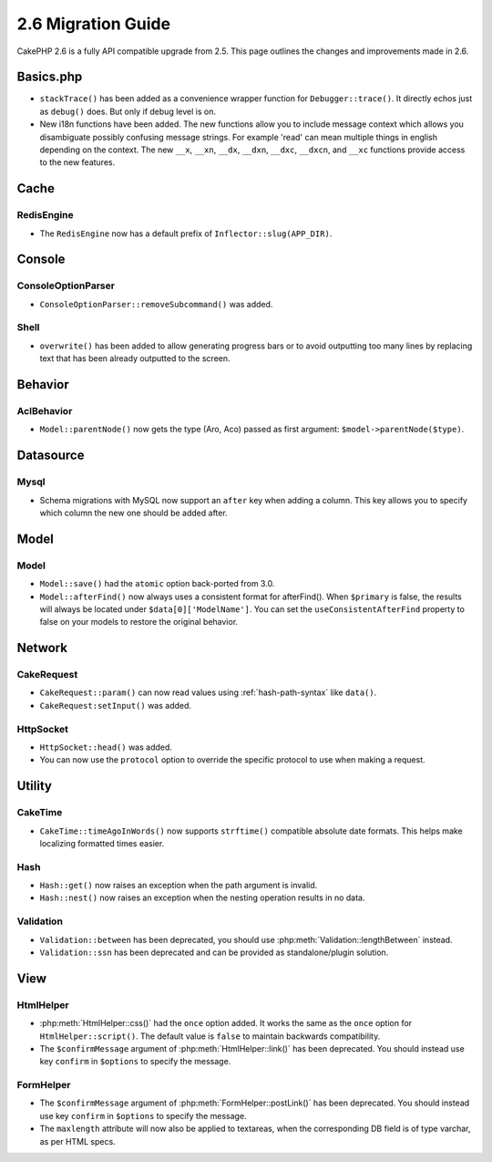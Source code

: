 2.6 Migration Guide
###################

CakePHP 2.6 is a fully API compatible upgrade from 2.5.  This page outlines
the changes and improvements made in 2.6.

Basics.php
==========

- ``stackTrace()`` has been added as a convenience wrapper function for ``Debugger::trace()``.
  It directly echos just as ``debug()`` does. But only if debug level is on.
- New i18n functions have been added. The new functions allow you to include
  message context which allows you disambiguate possibly confusing message
  strings. For example 'read' can mean multiple things in english depending on
  the context. The new ``__x``, ``__xn``, ``__dx``, ``__dxn``, ``__dxc``,
  ``__dxcn``, and ``__xc`` functions provide access to the new features.

Cache
=====

RedisEngine
-----------

- The ``RedisEngine`` now has a default prefix of ``Inflector::slug(APP_DIR)``.

Console
=======

ConsoleOptionParser
-------------------

- ``ConsoleOptionParser::removeSubcommand()`` was added.

Shell
-----

- ``overwrite()`` has been added to allow generating progress bars or to avoid outputting
  too many lines by replacing text that has been already outputted to the screen.

Behavior
========

AclBehavior
-----------

- ``Model::parentNode()`` now gets the type (Aro, Aco) passed as first argument: ``$model->parentNode($type)``.

Datasource
==========

Mysql
-----

- Schema migrations with MySQL now support an ``after`` key when adding
  a column. This key allows you to specify which column the new one should be
  added after.


Model
=====

Model
-----

- ``Model::save()`` had the ``atomic`` option back-ported from 3.0.
- ``Model::afterFind()`` now always uses a consistent format for afterFind().
  When ``$primary`` is false, the results will always be located under
  ``$data[0]['ModelName']``. You can set the ``useConsistentAfterFind`` property
  to false on your models to restore the original behavior.

Network
=======

CakeRequest
-----------

- ``CakeRequest::param()`` can now read values using :ref:`hash-path-syntax`
  like ``data()``.
- ``CakeRequest:setInput()`` was added.

HttpSocket
----------

- ``HttpSocket::head()`` was added.
- You can now use the ``protocol`` option to override the specific protocol to
  use when making a request.


Utility
=======

CakeTime
--------

- ``CakeTime::timeAgoInWords()`` now supports ``strftime()`` compatible absolute
  date formats. This helps make localizing formatted times easier.

Hash
----

- ``Hash::get()`` now raises an exception when the path argument is invalid.
- ``Hash::nest()`` now raises an exception when the nesting operation results in
  no data.


Validation
----------

- ``Validation::between`` has been deprecated, you should use
  :php:meth:`Validation::lengthBetween` instead.
- ``Validation::ssn`` has been deprecated and can be provided as standalone/plugin solution.


View
====

HtmlHelper
----------

- :php:meth:`HtmlHelper::css()` had the ``once`` option added. It works the same
  as the ``once`` option for ``HtmlHelper::script()``. The default value is
  ``false`` to maintain backwards compatibility.
- The ``$confirmMessage`` argument of :php:meth:`HtmlHelper::link()` has been
  deprecated. You should instead use key ``confirm`` in ``$options`` to specify
  the message.

FormHelper
----------

- The ``$confirmMessage`` argument of :php:meth:`FormHelper::postLink()` has been
  deprecated. You should instead use key ``confirm`` in ``$options`` to specify
  the message.
- The ``maxlength`` attribute will now also be applied to textareas, when the corresponding
  DB field is of type varchar, as per HTML specs.
